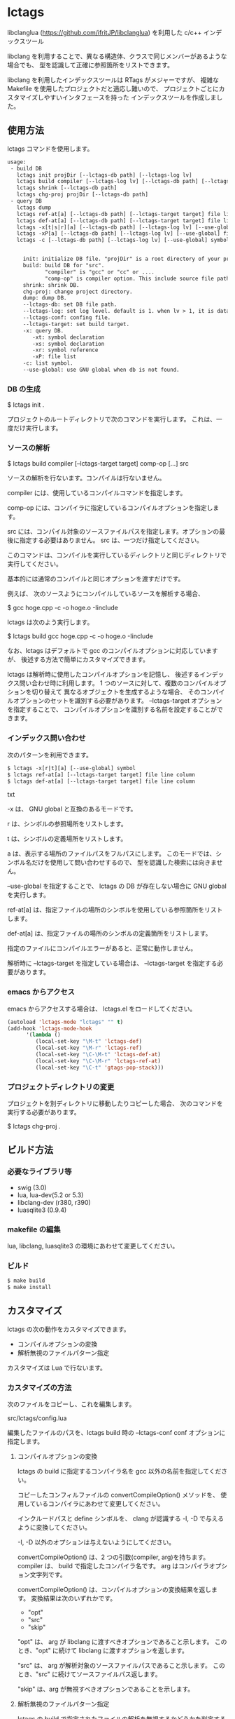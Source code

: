 # -*- coding:utf-8 -*-
#+STARTUP: nofold

* lctags

libclanglua (https://github.com/ifritJP/libclanglua) を利用した c/c++ インデックスツール

libclang を利用することで、異なる構造体、クラスで同じメンバーがあるような場合でも、
型を認識して正確に参照箇所をリストできます。

libclang を利用したインデックスツールは RTags がメジャーですが、
複雑な Makefile を使用したプロジェクトだと適応し難いので、
プロジェクトごとにカスタマイズしやすいインタフェースを持った
インデックスツールを作成しました。

** 使用方法

lctags コマンドを使用します。
   
#+BEGIN_SRC txt
usage:
 - build DB
   lctags init projDir [--lctags-db path] [--lctags-log lv] 
   lctags build compiler [--lctags-log lv] [--lctags-db path] [--lctags-conf conf] [--lctags-target target] comp-op [...] src
   lctags shrink [--lctags-db path]
   lctags chg-proj projDir [--lctags-db path]
 - query DB
   lctags dump
   lctags ref-at[a] [--lctags-db path] [--lctags-target target] file line column 
   lctags def-at[a] [--lctags-db path] [--lctags-target target] file line column 
   lctags -x[t|s|r][a] [--lctags-db path] [--lctags-log lv] [--use-global] symbol
   lctags -xP[a] [--lctags-db path] [--lctags-log lv] [--use-global] file
   lctags -c [--lctags-db path] [--lctags-log lv] [--use-global] symbol


     init: initialize DB file. "projDir" is a root directory of your project.
     build: build DB for "src".
            "compiler" is "gcc" or "cc" or ....
            "comp-op" is compiler option. This include source file path.
     shrink: shrink DB.
     chg-proj: change project directory.
     dump: dump DB.
     --lctags-db: set DB file path.
     --lctags-log: set log level. default is 1. when lv > 1, it is datail mode.
     --lctags-conf: confing file.
     --lctags-target: set build target.
     -x: query DB.
        -xt: symbol declaration
        -xs: symbol declaration
        -xr: symbol reference
        -xP: file list
     -c: list symbol.
     --use-global: use GNU global when db is not found.
#+END_SRC

*** DB の生成

$ lctags init .

プロジェクトのルートディレクトリで次のコマンドを実行します。
これは、一度だけ実行します。

*** ソースの解析

$ lctags build compiler [--lctags-target target] comp-op [...] src

ソースの解析を行ないます。コンパイルは行ないません。

compiler には、使用しているコンパイルコマンドを指定します。

comp-op には、コンパイラに指定しているコンパイルオプションを指定します。

src には、コンパイル対象のソースファイルパスを指定します。オプションの最後に指定する必要はありません。
src は、一つだけ指定してください。

このコマンドは、コンパイルを実行しているディレクトリと同じディレクトリで実行してください。

基本的には通常のコンパイルと同じオプションを渡すだけです。

例えば、 次のソースようにコンパイルしているソースを解析する場合、

$ gcc hoge.cpp -c -o hoge.o -Iinclude

lctags は次のよう実行します。

$ lctags build gcc hoge.cpp -c -o hoge.o -Iinclude



なお、lctags はデフォルトで gcc のコンパイルオプションに対応していますが、
後述する方法で簡単にカスタマイズできます。

lctags は解析時に使用したコンパイルオプションを記憶し、
後述するインデックス問い合わせ時に利用します。
1 つのソースに対して、複数のコンパイルオプションを切り替えて
異なるオブジェクトを生成するような場合、
そのコンパイルオプションのセットを識別する必要があります。
--lctags-target オプションを指定することで、
コンパイルオプションを識別する名前を設定することができます。

*** インデックス問い合わせ

次のパターンを利用できます。
    
#+BEGIN_SRC txt
$ lctags -x[r|t][a] [--use-global] symbol
$ lctags ref-at[a] [--lctags-target target] file line column
$ lctags def-at[a] [--lctags-target target] file line column
#+END_SRC txt

-x は、 GNU global と互換のあるモードです。

r は、シンボルの参照場所をリストします。

t は、シンボルの定義場所をリストします。

a は、表示する場所のファイルパスをフルパスにします。
このモードでは、シンボル名だけを使用して問い合わせするので、
型を認識した検索には向きません。

--use-global を指定することで、
lctags の DB が存在しない場合に GNU global を実行します。


ref-at[a] は、指定ファイルの場所のシンボルを使用している参照箇所をリストします。

def-at[a] は、指定ファイルの場所のシンボルの定義箇所をリストします。

指定のファイルにコンパイルエラーがあると、正常に動作しません。

解析時に --lctags-target を指定している場合は、
--lctags-target を指定する必要があります。

*** emacs からアクセス

emacs からアクセスする場合は、 lctags.el をロードしてください。

#+BEGIN_SRC lisp
(autoload 'lctags-mode "lctags" "" t)
(add-hook 'lctags-mode-hook
      '(lambda ()
         (local-set-key "\M-t" 'lctags-def)
         (local-set-key "\M-r" 'lctags-ref)
         (local-set-key "\C-\M-t" 'lctags-def-at)
         (local-set-key "\C-\M-r" 'lctags-ref-at)
         (local-set-key "\C-t" 'gtags-pop-stack)))
#+END_SRC

*** プロジェクトディレクトリの変更

プロジェクトを別ディレクトリに移動したりコピーした場合、
次のコマンドを実行する必要があります。

$ lctags chg-proj .

** ビルド方法

*** 必要なライブラリ等
+ swig (3.0)
+ lua, lua-dev(5.2 or 5.3)
+ libclang-dev (r380, r390)
+ luasqlite3 (0.9.4)

*** makefile の編集

lua, libclang, luasqlite3 の環境にあわせて変更してください。

*** ビルド

#+BEGIN_SRC txt
$ make build
$ make install
#+END_SRC

** カスタマイズ

lctags の次の動作をカスタマイズできます。

+ コンパイルオプションの変換
+ 解析無視のファイルパターン指定
  
カスタマイズは Lua で行ないます。

*** カスタマイズの方法

次のファイルをコピーし、これを編集します。

src/lctags/config.lua

編集したファイルのパスを、lctags build 時の --lctags-conf conf オプションに指定します。

**** コンパイルオプションの変換

lctags の build に指定するコンパイラ名を gcc 以外の名前を指定してください。

コピーしたコンフィルファイルの convertCompileOption() メソッドを、
使用しているコンパイラにあわせて変更してください。

インクルードパスと define シンボルを、
clang が認識する -I, -D で与えるように変換してください。

-I, -D 以外のオプションは与えないようにしてください。

convertCompileOption() は、2 つの引数(compiler, arg)を持ちます。
compiler は、 build で指定したコンパイラ名です。
arg はコンパイラオプション文字列です。

convertCompileOption() は、コンパイルオプションの変換結果を返します。
変換結果は次のいずれかです。

- "opt"
- "src"
- "skip"
  
"opt" は、 arg が libclang に渡すべきオプションであること示します。
このとき、"opt" に続けて libclang に渡すオプションを返します。

"src" は、 arg が解析対象のソースファイルパスであること示します。
このとき、"src" に続けてソースファイルパス返します。

"skip" は、arg が無視すべきオプションであることを示します。


**** 解析無視のファイルパターン指定

lctags の build で指定されたファイルの解析を無視するかどうかを判定する
ファイルパスのパターンを指定します。

パターンは、 2 つの文字列を要素に持つ table の配列を返します。

#+BEGIN_SRC Lua
{
      { "simple", "ignore.c" }, -- this is simple match. 
      { "lua", "^ignore.c$" }, -- this is lua pattern match.
}
#+BEGIN_SRC

1つ目の文字列は "simple" か "lua" です。
2つ目の文字列は無視するファイルパスのパターンを指定します。

"simple" は、パターン文字列がファイルパス文字列そのものであることを示します。
なお、パターンが部分一致すると無視します。

"lua" は、パターン文字列が Lua のパターン文字列であることを示します。
パターンに一致すると無視します。
     
